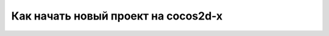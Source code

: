 Как начать новый проект на cocos2d-x
====================================

.. code-block:: bash
  git clone https://github.com/cocos2d/cocos2d-x.git
  git checkout cocos-2d-x-3.17
  git submodule update --init
  python2 setup.py
  # перезапустить шелл
  cocos new

